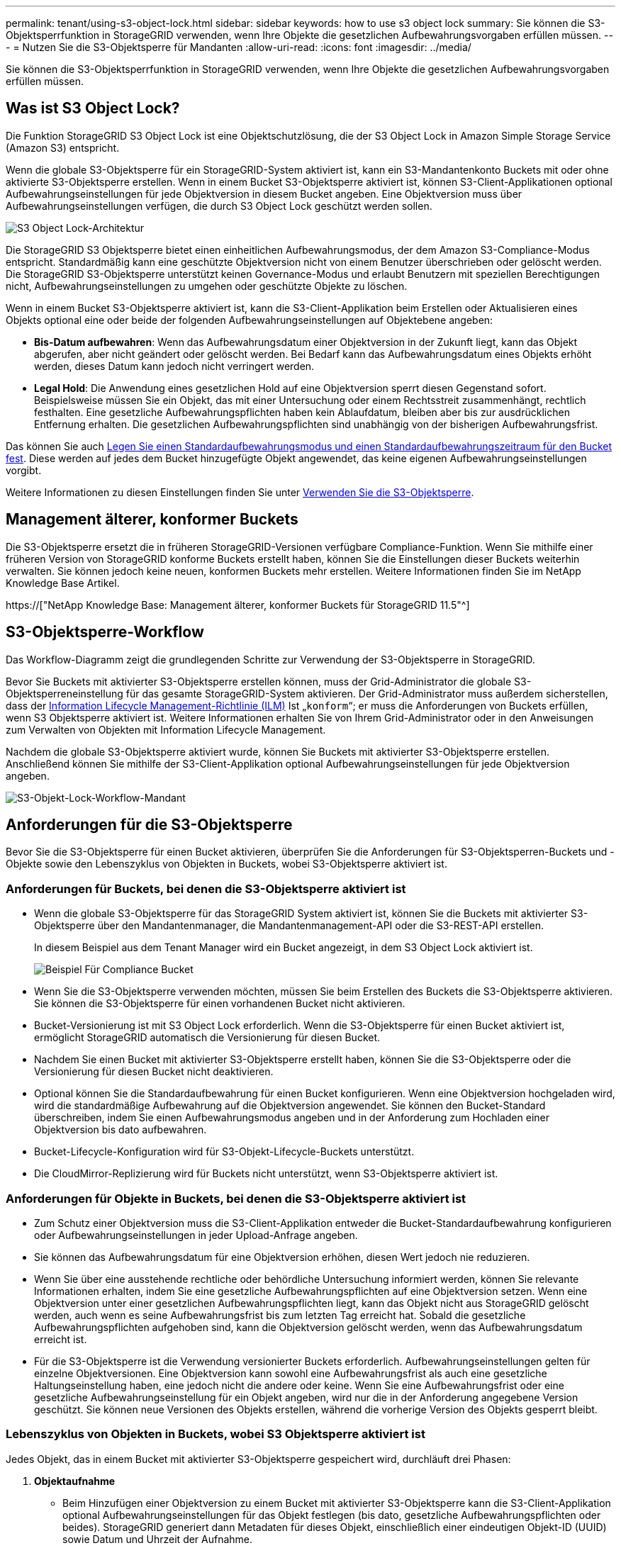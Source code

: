 ---
permalink: tenant/using-s3-object-lock.html 
sidebar: sidebar 
keywords: how to use s3 object lock 
summary: Sie können die S3-Objektsperrfunktion in StorageGRID verwenden, wenn Ihre Objekte die gesetzlichen Aufbewahrungsvorgaben erfüllen müssen. 
---
= Nutzen Sie die S3-Objektsperre für Mandanten
:allow-uri-read: 
:icons: font
:imagesdir: ../media/


[role="lead"]
Sie können die S3-Objektsperrfunktion in StorageGRID verwenden, wenn Ihre Objekte die gesetzlichen Aufbewahrungsvorgaben erfüllen müssen.



== Was ist S3 Object Lock?

Die Funktion StorageGRID S3 Object Lock ist eine Objektschutzlösung, die der S3 Object Lock in Amazon Simple Storage Service (Amazon S3) entspricht.

Wenn die globale S3-Objektsperre für ein StorageGRID-System aktiviert ist, kann ein S3-Mandantenkonto Buckets mit oder ohne aktivierte S3-Objektsperre erstellen. Wenn in einem Bucket S3-Objektsperre aktiviert ist, können S3-Client-Applikationen optional Aufbewahrungseinstellungen für jede Objektversion in diesem Bucket angeben. Eine Objektversion muss über Aufbewahrungseinstellungen verfügen, die durch S3 Object Lock geschützt werden sollen.

image::../media/s3_object_lock_architecture.png[S3 Object Lock-Architektur]

Die StorageGRID S3 Objektsperre bietet einen einheitlichen Aufbewahrungsmodus, der dem Amazon S3-Compliance-Modus entspricht. Standardmäßig kann eine geschützte Objektversion nicht von einem Benutzer überschrieben oder gelöscht werden. Die StorageGRID S3-Objektsperre unterstützt keinen Governance-Modus und erlaubt Benutzern mit speziellen Berechtigungen nicht, Aufbewahrungseinstellungen zu umgehen oder geschützte Objekte zu löschen.

Wenn in einem Bucket S3-Objektsperre aktiviert ist, kann die S3-Client-Applikation beim Erstellen oder Aktualisieren eines Objekts optional eine oder beide der folgenden Aufbewahrungseinstellungen auf Objektebene angeben:

* *Bis-Datum aufbewahren*: Wenn das Aufbewahrungsdatum einer Objektversion in der Zukunft liegt, kann das Objekt abgerufen, aber nicht geändert oder gelöscht werden. Bei Bedarf kann das Aufbewahrungsdatum eines Objekts erhöht werden, dieses Datum kann jedoch nicht verringert werden.
* *Legal Hold*: Die Anwendung eines gesetzlichen Hold auf eine Objektversion sperrt diesen Gegenstand sofort. Beispielsweise müssen Sie ein Objekt, das mit einer Untersuchung oder einem Rechtsstreit zusammenhängt, rechtlich festhalten. Eine gesetzliche Aufbewahrungspflichten haben kein Ablaufdatum, bleiben aber bis zur ausdrücklichen Entfernung erhalten. Die gesetzlichen Aufbewahrungspflichten sind unabhängig von der bisherigen Aufbewahrungsfrist.


Das können Sie auch xref:../s3/operations-on-buckets.adoc#using-s3-object-lock-default-bucket-retention[Legen Sie einen Standardaufbewahrungsmodus und einen Standardaufbewahrungszeitraum für den Bucket fest]. Diese werden auf jedes dem Bucket hinzugefügte Objekt angewendet, das keine eigenen Aufbewahrungseinstellungen vorgibt.

Weitere Informationen zu diesen Einstellungen finden Sie unter xref:../s3/using-s3-object-lock.adoc[Verwenden Sie die S3-Objektsperre].



== Management älterer, konformer Buckets

Die S3-Objektsperre ersetzt die in früheren StorageGRID-Versionen verfügbare Compliance-Funktion. Wenn Sie mithilfe einer früheren Version von StorageGRID konforme Buckets erstellt haben, können Sie die Einstellungen dieser Buckets weiterhin verwalten. Sie können jedoch keine neuen, konformen Buckets mehr erstellen. Weitere Informationen finden Sie im NetApp Knowledge Base Artikel.

https://["NetApp Knowledge Base: Management älterer, konformer Buckets für StorageGRID 11.5"^]



== S3-Objektsperre-Workflow

Das Workflow-Diagramm zeigt die grundlegenden Schritte zur Verwendung der S3-Objektsperre in StorageGRID.

Bevor Sie Buckets mit aktivierter S3-Objektsperre erstellen können, muss der Grid-Administrator die globale S3-Objektsperreneinstellung für das gesamte StorageGRID-System aktivieren. Der Grid-Administrator muss außerdem sicherstellen, dass der xref:../ilm/index.adoc[Information Lifecycle Management-Richtlinie (ILM)] Ist „`konform`“; er muss die Anforderungen von Buckets erfüllen, wenn S3 Objektsperre aktiviert ist. Weitere Informationen erhalten Sie von Ihrem Grid-Administrator oder in den Anweisungen zum Verwalten von Objekten mit Information Lifecycle Management.

Nachdem die globale S3-Objektsperre aktiviert wurde, können Sie Buckets mit aktivierter S3-Objektsperre erstellen. Anschließend können Sie mithilfe der S3-Client-Applikation optional Aufbewahrungseinstellungen für jede Objektversion angeben.

image::../media/s3_object_lock_workflow_tenant.png[S3-Objekt-Lock-Workflow-Mandant]



== Anforderungen für die S3-Objektsperre

Bevor Sie die S3-Objektsperre für einen Bucket aktivieren, überprüfen Sie die Anforderungen für S3-Objektsperren-Buckets und -Objekte sowie den Lebenszyklus von Objekten in Buckets, wobei S3-Objektsperre aktiviert ist.



=== Anforderungen für Buckets, bei denen die S3-Objektsperre aktiviert ist

* Wenn die globale S3-Objektsperre für das StorageGRID System aktiviert ist, können Sie die Buckets mit aktivierter S3-Objektsperre über den Mandantenmanager, die Mandantenmanagement-API oder die S3-REST-API erstellen.
+
In diesem Beispiel aus dem Tenant Manager wird ein Bucket angezeigt, in dem S3 Object Lock aktiviert ist.

+
image::../media/compliant_bucket.png[Beispiel Für Compliance Bucket]

* Wenn Sie die S3-Objektsperre verwenden möchten, müssen Sie beim Erstellen des Buckets die S3-Objektsperre aktivieren. Sie können die S3-Objektsperre für einen vorhandenen Bucket nicht aktivieren.
* Bucket-Versionierung ist mit S3 Object Lock erforderlich. Wenn die S3-Objektsperre für einen Bucket aktiviert ist, ermöglicht StorageGRID automatisch die Versionierung für diesen Bucket.
* Nachdem Sie einen Bucket mit aktivierter S3-Objektsperre erstellt haben, können Sie die S3-Objektsperre oder die Versionierung für diesen Bucket nicht deaktivieren.
* Optional können Sie die Standardaufbewahrung für einen Bucket konfigurieren. Wenn eine Objektversion hochgeladen wird, wird die standardmäßige Aufbewahrung auf die Objektversion angewendet. Sie können den Bucket-Standard überschreiben, indem Sie einen Aufbewahrungsmodus angeben und in der Anforderung zum Hochladen einer Objektversion bis dato aufbewahren.
* Bucket-Lifecycle-Konfiguration wird für S3-Objekt-Lifecycle-Buckets unterstützt.
* Die CloudMirror-Replizierung wird für Buckets nicht unterstützt, wenn S3-Objektsperre aktiviert ist.




=== Anforderungen für Objekte in Buckets, bei denen die S3-Objektsperre aktiviert ist

* Zum Schutz einer Objektversion muss die S3-Client-Applikation entweder die Bucket-Standardaufbewahrung konfigurieren oder Aufbewahrungseinstellungen in jeder Upload-Anfrage angeben.
* Sie können das Aufbewahrungsdatum für eine Objektversion erhöhen, diesen Wert jedoch nie reduzieren.
* Wenn Sie über eine ausstehende rechtliche oder behördliche Untersuchung informiert werden, können Sie relevante Informationen erhalten, indem Sie eine gesetzliche Aufbewahrungspflichten auf eine Objektversion setzen. Wenn eine Objektversion unter einer gesetzlichen Aufbewahrungspflichten liegt, kann das Objekt nicht aus StorageGRID gelöscht werden, auch wenn es seine Aufbewahrungsfrist bis zum letzten Tag erreicht hat. Sobald die gesetzliche Aufbewahrungspflichten aufgehoben sind, kann die Objektversion gelöscht werden, wenn das Aufbewahrungsdatum erreicht ist.
* Für die S3-Objektsperre ist die Verwendung versionierter Buckets erforderlich. Aufbewahrungseinstellungen gelten für einzelne Objektversionen. Eine Objektversion kann sowohl eine Aufbewahrungsfrist als auch eine gesetzliche Haltungseinstellung haben, eine jedoch nicht die andere oder keine. Wenn Sie eine Aufbewahrungsfrist oder eine gesetzliche Aufbewahrungseinstellung für ein Objekt angeben, wird nur die in der Anforderung angegebene Version geschützt. Sie können neue Versionen des Objekts erstellen, während die vorherige Version des Objekts gesperrt bleibt.




=== Lebenszyklus von Objekten in Buckets, wobei S3 Objektsperre aktiviert ist

Jedes Objekt, das in einem Bucket mit aktivierter S3-Objektsperre gespeichert wird, durchläuft drei Phasen:

. *Objektaufnahme*
+
** Beim Hinzufügen einer Objektversion zu einem Bucket mit aktivierter S3-Objektsperre kann die S3-Client-Applikation optional Aufbewahrungseinstellungen für das Objekt festlegen (bis dato, gesetzliche Aufbewahrungspflichten oder beides). StorageGRID generiert dann Metadaten für dieses Objekt, einschließlich einer eindeutigen Objekt-ID (UUID) sowie Datum und Uhrzeit der Aufnahme.
** Nach der Aufnahme einer Objektversion mit Aufbewahrungseinstellungen können seine Daten und benutzerdefinierten S3-Metadaten nicht mehr geändert werden.
** StorageGRID speichert die Objektmetadaten unabhängig von den Objektdaten. Es behält drei Kopien aller Objektmetadaten an jedem Standort.


. *Aufbewahrung von Objekten*
+
** StorageGRID speichert mehrere Kopien des Objekts. Die genaue Anzahl und Art der Kopien und der Speicherorte werden durch die konformen Regeln in der aktiven ILM-Richtlinie festgelegt.


. *Löschen von Objekten*
+
** Ein Objekt kann gelöscht werden, wenn sein Aufbewahrungsdatum erreicht ist.
** Ein Objekt, das sich unter einer gesetzlichen Aufbewahrungspflichten befindet, kann nicht gelöscht werden.



